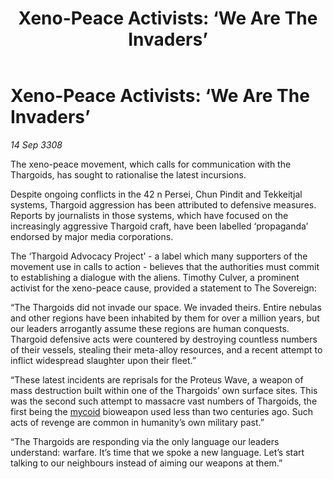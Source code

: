 :PROPERTIES:
:ID:       72eb9536-ef2e-4f23-bd89-a43d971d9273
:END:
#+title: Xeno-Peace Activists: ‘We Are The Invaders’
#+filetags: :3308:Thargoid:galnet:

* Xeno-Peace Activists: ‘We Are The Invaders’

/14 Sep 3308/

The xeno-peace movement, which calls for communication with the Thargoids, has sought to rationalise the latest incursions. 

Despite ongoing conflicts in the 42 n Persei, Chun Pindit and Tekkeitjal systems, Thargoid aggression has been attributed to defensive measures. Reports by journalists in those systems, which have focused on the increasingly aggressive Thargoid craft, have been labelled ‘propaganda’ endorsed by major media corporations. 

The ‘Thargoid Advocacy Project’ - a label which many supporters of the movement use in calls to action - believes that the authorities must commit to establishing a dialogue with the aliens. Timothy Culver, a prominent activist for the xeno-peace cause, provided a statement to The Sovereign: 

“The Thargoids did not invade our space. We invaded theirs. Entire nebulas and other regions have been inhabited by them for over a million years, but our leaders arrogantly assume these regions are human conquests. Thargoid defensive acts were countered by destroying countless numbers of their vessels, stealing their meta-alloy resources, and a recent attempt to inflict widespread slaughter upon their fleet.” 

“These latest incidents are reprisals for the Proteus Wave, a weapon of mass destruction built within one of the Thargoids’ own surface sites. This was the second such attempt to massacre vast numbers of Thargoids, the first being the [[id:0ffe3814-d246-41f3-8f82-4bb9ca062dea][mycoid]] bioweapon used less than two centuries ago. Such acts of revenge are common in humanity’s own military past.” 

“The Thargoids are responding via the only language our leaders understand: warfare. It’s time that we spoke a new language. Let’s start talking to our neighbours instead of aiming our weapons at them.”
